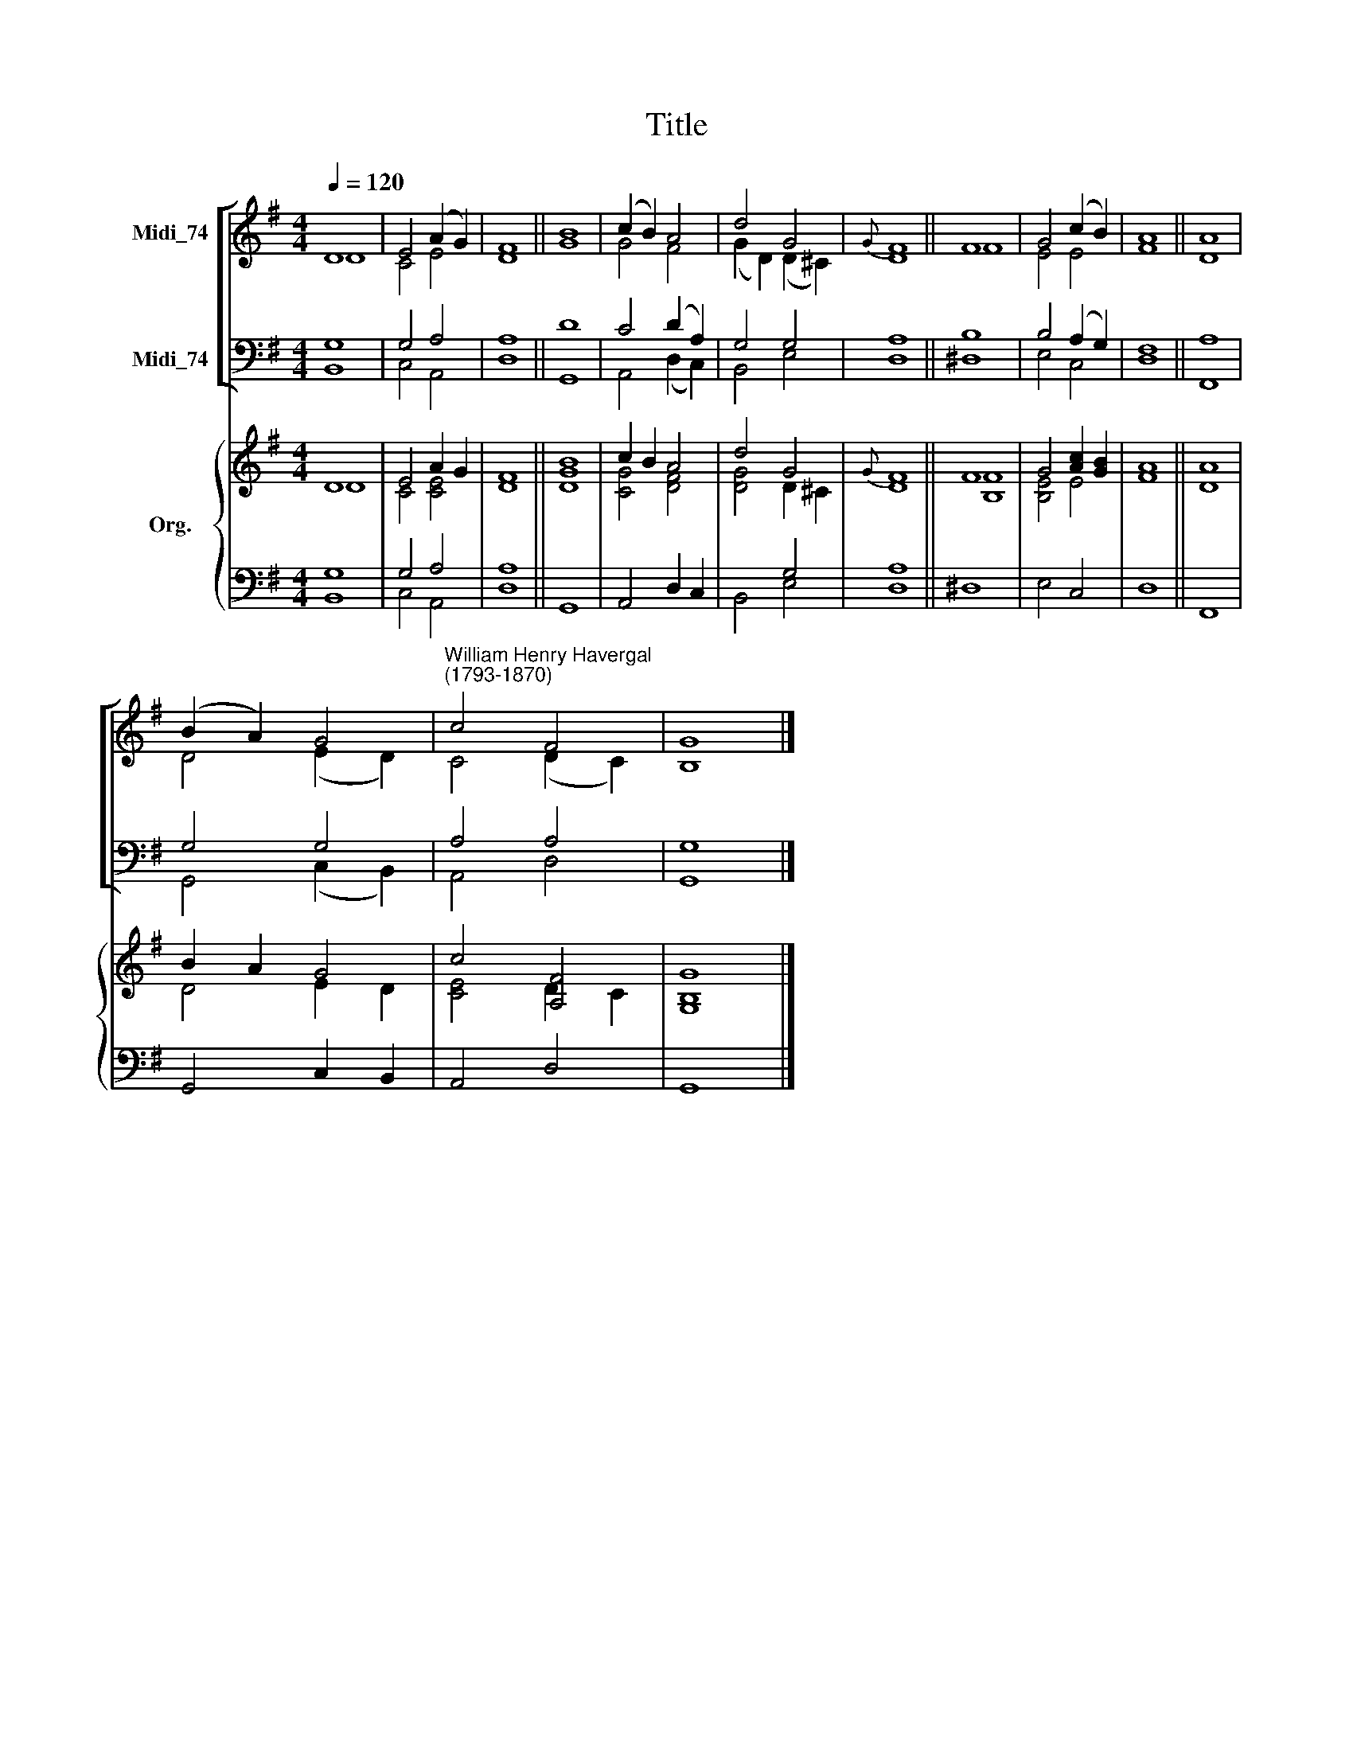 X:1
T:Title
%%score [ ( 1 2 ) ( 3 4 ) ] { ( 5 6 ) | ( 7 8 ) }
L:1/8
Q:1/4=120
M:4/4
K:G
V:1 treble nm="Midi_74"
V:2 treble 
V:3 bass nm="Midi_74"
V:4 bass 
V:5 treble nm="Org."
V:6 treble 
V:7 bass 
V:8 bass 
V:1
 D8 | E4 (A2 G2) | F8 || B8 | (c2 B2) A4 | d4 G4 |{G} F8 || F8 | G4 (c2 B2) | A8 || A8 | %11
 (B2 A2) G4 |"^William Henry Havergal\n(1793-1870)" c4 F4 | G8 |] %14
V:2
 D8 | C4 E4 | D8 || G8 | G4 F4 | (G2 D2) (D2 ^C2) | D8 || F8 | E4 E4 | F8 || D8 | D4 (E2 D2) | %12
 C4 (D2 C2) | B,8 |] %14
V:3
 G,8 | G,4 A,4 | A,8 || D8 | C4 (D2 A,2) | G,4 G,4 | A,8 || B,8 | B,4 (A,2 G,2) | F,8 || A,8 | %11
 G,4 G,4 | A,4 A,4 | G,8 |] %14
V:4
 B,,8 | C,4 A,,4 | D,8 || G,,8 | A,,4 (D,2 C,2) | B,,4 E,4 | D,8 || ^D,8 | E,4 C,4 | D,8 || F,,8 | %11
 G,,4 (C,2 B,,2) | A,,4 D,4 | G,,8 |] %14
V:5
 D8 | E4 A2 G2 | F8 || B8 | c2 B2 A4 | d4 G4 |{G} F8 || F8 | G4 [Ac]2 [GB]2 | A8 || A8 | B2 A2 G4 | %12
 c4 [A,F]4 | [G,G]8 |] %14
V:6
 D8 | C4 [CE]4 | D8 || [DG]8 | [CG]4 [DF]4 | [DG]4 D2 ^C2 | D8 || [B,F]8 | [B,E]4 E4 | F8 || D8 | %11
 D4 E2 D2 | [CE]4 D2 C2 | B,8 |] %14
V:7
 G,8 | G,4 A,4 | A,8 || x8 | x8 | x4 G,4 | A,8 || x8 | x8 | x8 || x8 | x8 | x8 | x8 |] %14
V:8
 B,,8 | C,4 A,,4 | D,8 || G,,8 | A,,4 D,2 C,2 | B,,4 E,4 | D,8 || ^D,8 | E,4 C,4 | D,8 || F,,8 | %11
 G,,4 C,2 B,,2 | A,,4 D,4 | G,,8 |] %14


